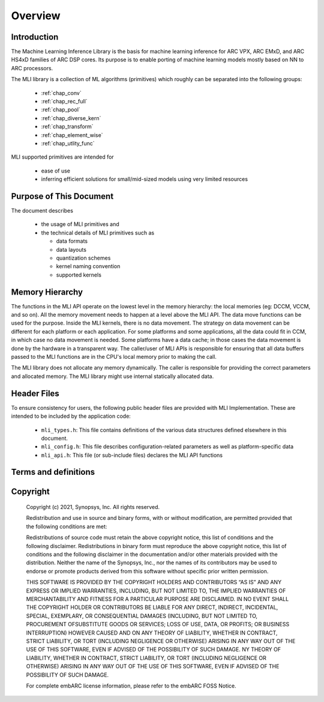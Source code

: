 .. _overview: 

Overview
========

Introduction
------------

The Machine Learning Inference Library is the basis for machine learning inference for 
ARC VPX, ARC EMxD, and ARC HS4xD families of ARC DSP cores. Its purpose is to 
enable porting of machine learning models mostly based on NN to ARC processors.

The MLI library is a collection of ML algorithms (primitives) which roughly can be 
separated into the following groups: 

  - :ref:`chap_conv`

  - :ref:`chap_rec_full`

  - :ref:`chap_pool`

  - :ref:`chap_diverse_kern`

  - :ref:`chap_transform`

  - :ref:`chap_element_wise`
  
  - :ref:`chap_utlity_func`
 
MLI supported primitives are intended for

   - ease of use
   
   - inferring efficient solutions for small/mid-sized models using very limited resources 

Purpose of This Document
------------------------

The document describes 
  
  - the usage of MLI primitives and 
  
  - the technical details of MLI primitives such as 
    
    - data formats 

    - data layouts

    - quantization schemes 

    - kernel naming convention

    - supported kernels 
   
Memory Hierarchy
----------------

The functions in the MLI API operate on the lowest level in the memory hierarchy: the local 
memories (eg: DCCM, VCCM, and so on). All the memory movement needs to happen at a level above the MLI API. 
The data move functions can be used for the purpose. Inside the MLI kernels, there is no data movement. 
The strategy on data movement can be different for each platform or each application. For some 
platforms and some applications, all the data could fit in CCM, in which case no data movement 
is needed. Some platforms have a data cache; in those cases the data movement is done by the 
hardware in a transparent way. The caller/user of MLI APIs is responsible for ensuring that all 
data buffers passed to the MLI functions are in the CPU's local memory prior to making the call.

The MLI library does not allocate any memory dynamically. The caller is responsible for providing 
the correct parameters and allocated memory. The MLI library might use internal statically allocated 
data.

Header Files
------------

To ensure consistency for users, the following public header files are provided with  
MLI Implementation.  These are intended to be included by the application code:
  
  - ``mli_types.h``: This file contains definitions of the various data structures defined elsewhere 
    in this document.
  
  - ``mli_config.h``: This file describes configuration-related parameters as well as platform-specific 
    data
  
  - ``mli_api.h``: This file (or sub-include files) declares the MLI API functions

.. _terms_and_defs:
   
Terms and definitions
---------------------

.. glossary::
   :sorted:

   AGU
      Address Generation Unit

   API 
      Application Programming Interface
  
   ARCv2DSP 
      Synopsys DesignWare® ARC® Processors Family of 32-bit CPUs 

   ARC EMxD 
      Family of 32-bit ARC Processor Cores. Single-core, 3-Step Pipeline, ARCv2DSP 

   ARC HS4xD 
      Family of 32-bit ARC Processor Cores. Multi-core, Dual-Issue, 10-Step Pipeline, ARCv2DSP
      
   CCAC 
      MetaWare Compiler 
	
   CCM
     Closely Coupled Memory

   DCCM
     Data Closely Coupled Memory	 

   DMA 
      Direct Memory Access 
      
   DSP
      Digital Signal Processor 
      
   FXAPI 
      Fixed-point API 
     
   LTO 
      Link-Time Optimization 

   MAC
      Multiple Accumulate 

   MDB 
      MetaWare Debugger

   MPY 
      Multiply Command 

   MWDT
      MetaWare Development Toolset
      
   nSIM 
      Instruction Set Simulator
      
   OOB
      Out-Of-the Box   

   PCM 
      Pulse Code Modulation 
   
   TCF
      Tool Configuration File. Holds information about ARC processor build configuration and extensions. 
	  
   VCCM
      Vector Closely Coupled Memory   
      
   xCAM 
      Cycle Accurate Model
  
.. _Copyright:
  
Copyright
---------


   Copyright (c) 2021, Synopsys, Inc. All rights reserved.

   Redistribution and use in source and binary forms, with or without modification, are permitted provided 
   that the following conditions are met:

   Redistributions of source code must retain the above copyright notice, this list of conditions and the 
   following disclaimer. Redistributions in binary form must reproduce the above copyright notice, this 
   list of conditions and the following disclaimer in the documentation and/or other materials provided 
   with the distribution. Neither the name of the Synopsys, Inc., nor the names of its contributors may 
   be used to endorse or promote products derived from this software without specific prior written permission.
   
   THIS SOFTWARE IS PROVIDED BY THE COPYRIGHT HOLDERS AND CONTRIBUTORS “AS IS” AND ANY EXPRESS OR IMPLIED 
   WARRANTIES, INCLUDING, BUT NOT LIMITED TO, THE IMPLIED WARRANTIES OF MERCHANTABILITY AND FITNESS FOR A 
   PARTICULAR PURPOSE ARE DISCLAIMED. IN NO EVENT SHALL THE COPYRIGHT HOLDER OR CONTRIBUTORS BE LIABLE FOR 
   ANY DIRECT, INDIRECT, INCIDENTAL, SPECIAL, EXEMPLARY, OR CONSEQUENTIAL DAMAGES (INCLUDING, BUT NOT LIMITED 
   TO, PROCUREMENT OFSUBSTITUTE GOODS OR SERVICES; LOSS OF USE, DATA, OR PROFITS; OR BUSINESS INTERRUPTION) 
   HOWEVER CAUSED AND ON ANY THEORY OF LIABILITY, WHETHER IN CONTRACT, STRICT LIABILITY, OR TORT (INCLUDING 
   NEGLIGENCE OR OTHERWISE) ARISING IN ANY WAY OUT OF THE USE OF THIS SOFTWARE, EVEN IF ADVISED OF THE POSSIBILITY 
   OF SUCH DAMAGE. NY THEORY OF LIABILITY, WHETHER IN CONTRACT, STRICT LIABILITY, OR TORT (INCLUDING NEGLIGENCE OR 
   OTHERWISE) ARISING IN ANY WAY OUT OF THE USE OF THIS SOFTWARE, EVEN IF ADVISED OF THE POSSIBILITY OF SUCH DAMAGE.

   For complete embARC license information, please refer to the embARC FOSS Notice.
